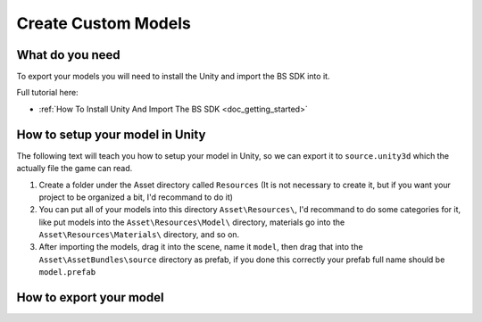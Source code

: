 .. _doc_create_custom_models:

Create Custom Models
=================================

What do you need
-------------------------------

To export your models you will need to install the Unity and import the BS SDK into it.

Full tutorial here:

- :ref:`How To Install Unity And Import The BS SDK <doc_getting_started>`

How to setup your model in Unity
-----------------------------------------

The following text will teach you how to setup your model in Unity, so we can export it to ``source.unity3d`` which the actually file the game can read.

1. Create a folder under the Asset directory called ``Resources`` (It is not necessary to create it, but if you want your project to be organized a bit, I'd recommand to do it)
2. You can put all of your models into this directory ``Asset\Resources\``, I'd recommand to do some categories for it, like put models into the ``Asset\Resources\Model\`` directory, materials go into the ``Asset\Resources\Materials\`` directory, and so on.
3. After importing the models, drag it into the scene, name it ``model``, then drag that into the ``Asset\AssetBundles\source`` directory as prefab, if you done this correctly your prefab full name should be ``model.prefab``

How to export your model
-------------------------------
